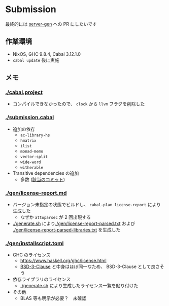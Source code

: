 * Submission

最終的には [[https://github.com/gksato/haskell-atcoder-server-gen][server-gen]] への PR にしたいです

** 作業環境

- NixOS, GHC 9.8.4, Cabal 3.12.1.0
- =cabal update= 後に実施

** メモ

*** [[./cabal.project]]

- コンパイルできなかったので、 =clock= から =llvm= フラグを削除した

*** [[./submission.cabal]]

- 追加の依存
  - =ac-library-hs=
  - =hmatrix=
  - =ilist=
  - =monad-memo=
  - =vector-split=
  - =wide-word=
  - =witherable=

- Transitive dependencies の追加
  - 多数 ([[https://github.com/toyboot4e/submission/commit/5e31118e57d5516d659a8284dff6b9635376a9eb][該当のコミット]])

*** [[./gen/license-report.md]]

- バージョン未指定の状態でビルドし、 =cabal-plan license-report= により生成した
  - なぜか =attoparsec= が 2 回出現する
- [[./generate.sh]] により[[./gen/license-report-parsed.txt]] および [[./gen/license-report-parsed-libraries.txt]] を生成した

*** [[./gen/installscript.toml]]

- GHC のライセンス
  - https://www.haskell.org/ghc/license.html
  - [[https://opensource.org/license/bsd-3-clause][BSD-3-Clause]] と中身はほぼ同一なため、 BSD-3-Clause として良さそう

- 依存ライブラリのライセンス
  - [[./generate.sh]] により生成したライセンス一覧を貼り付けた

- その他
  - BLAS 等も明示が必要？　未確認

